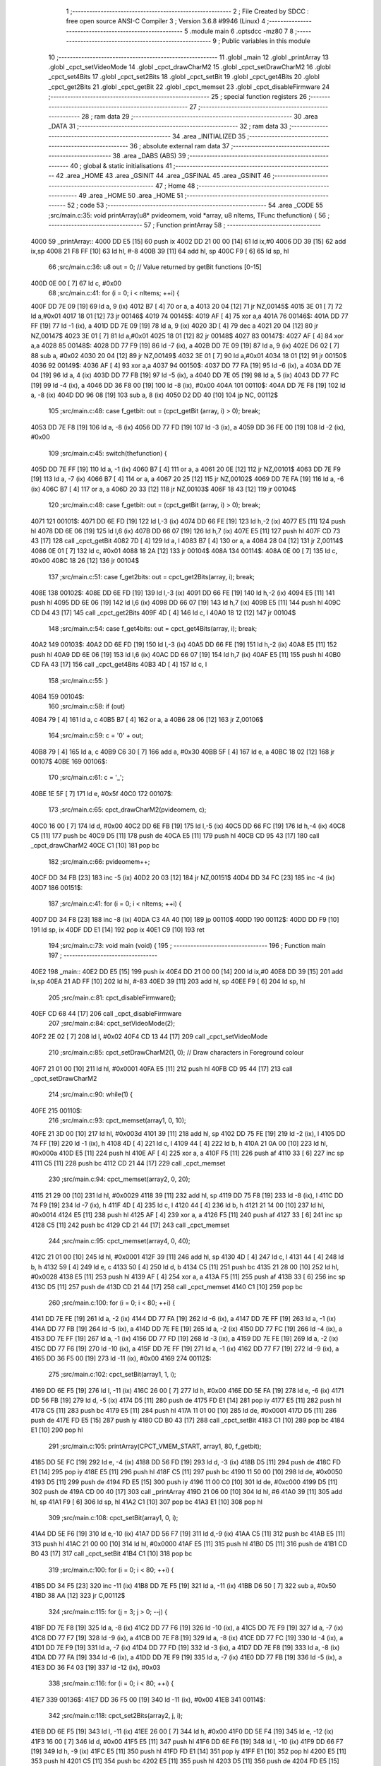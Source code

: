                               1 ;--------------------------------------------------------
                              2 ; File Created by SDCC : free open source ANSI-C Compiler
                              3 ; Version 3.6.8 #9946 (Linux)
                              4 ;--------------------------------------------------------
                              5 	.module main
                              6 	.optsdcc -mz80
                              7 	
                              8 ;--------------------------------------------------------
                              9 ; Public variables in this module
                             10 ;--------------------------------------------------------
                             11 	.globl _main
                             12 	.globl _printArray
                             13 	.globl _cpct_setVideoMode
                             14 	.globl _cpct_drawCharM2
                             15 	.globl _cpct_setDrawCharM2
                             16 	.globl _cpct_set4Bits
                             17 	.globl _cpct_set2Bits
                             18 	.globl _cpct_setBit
                             19 	.globl _cpct_get4Bits
                             20 	.globl _cpct_get2Bits
                             21 	.globl _cpct_getBit
                             22 	.globl _cpct_memset
                             23 	.globl _cpct_disableFirmware
                             24 ;--------------------------------------------------------
                             25 ; special function registers
                             26 ;--------------------------------------------------------
                             27 ;--------------------------------------------------------
                             28 ; ram data
                             29 ;--------------------------------------------------------
                             30 	.area _DATA
                             31 ;--------------------------------------------------------
                             32 ; ram data
                             33 ;--------------------------------------------------------
                             34 	.area _INITIALIZED
                             35 ;--------------------------------------------------------
                             36 ; absolute external ram data
                             37 ;--------------------------------------------------------
                             38 	.area _DABS (ABS)
                             39 ;--------------------------------------------------------
                             40 ; global & static initialisations
                             41 ;--------------------------------------------------------
                             42 	.area _HOME
                             43 	.area _GSINIT
                             44 	.area _GSFINAL
                             45 	.area _GSINIT
                             46 ;--------------------------------------------------------
                             47 ; Home
                             48 ;--------------------------------------------------------
                             49 	.area _HOME
                             50 	.area _HOME
                             51 ;--------------------------------------------------------
                             52 ; code
                             53 ;--------------------------------------------------------
                             54 	.area _CODE
                             55 ;src/main.c:35: void printArray(u8* pvideomem, void *array, u8 nItems, TFunc thefunction) {
                             56 ;	---------------------------------
                             57 ; Function printArray
                             58 ; ---------------------------------
   4000                      59 _printArray::
   4000 DD E5         [15]   60 	push	ix
   4002 DD 21 00 00   [14]   61 	ld	ix,#0
   4006 DD 39         [15]   62 	add	ix,sp
   4008 21 F8 FF      [10]   63 	ld	hl, #-8
   400B 39            [11]   64 	add	hl, sp
   400C F9            [ 6]   65 	ld	sp, hl
                             66 ;src/main.c:36: u8 out = 0; // Value returned by getBit functions [0-15]
   400D 0E 00         [ 7]   67 	ld	c, #0x00
                             68 ;src/main.c:41: for (i = 0; i < nItems; ++i) {
   400F DD 7E 09      [19]   69 	ld	a, 9 (ix)
   4012 B7            [ 4]   70 	or	a, a
   4013 20 04         [12]   71 	jr	NZ,00145$
   4015 3E 01         [ 7]   72 	ld	a,#0x01
   4017 18 01         [12]   73 	jr	00146$
   4019                      74 00145$:
   4019 AF            [ 4]   75 	xor	a,a
   401A                      76 00146$:
   401A DD 77 FF      [19]   77 	ld	-1 (ix), a
   401D DD 7E 09      [19]   78 	ld	a, 9 (ix)
   4020 3D            [ 4]   79 	dec	a
   4021 20 04         [12]   80 	jr	NZ,00147$
   4023 3E 01         [ 7]   81 	ld	a,#0x01
   4025 18 01         [12]   82 	jr	00148$
   4027                      83 00147$:
   4027 AF            [ 4]   84 	xor	a,a
   4028                      85 00148$:
   4028 DD 77 F9      [19]   86 	ld	-7 (ix), a
   402B DD 7E 09      [19]   87 	ld	a, 9 (ix)
   402E D6 02         [ 7]   88 	sub	a, #0x02
   4030 20 04         [12]   89 	jr	NZ,00149$
   4032 3E 01         [ 7]   90 	ld	a,#0x01
   4034 18 01         [12]   91 	jr	00150$
   4036                      92 00149$:
   4036 AF            [ 4]   93 	xor	a,a
   4037                      94 00150$:
   4037 DD 77 FA      [19]   95 	ld	-6 (ix), a
   403A DD 7E 04      [19]   96 	ld	a, 4 (ix)
   403D DD 77 FB      [19]   97 	ld	-5 (ix), a
   4040 DD 7E 05      [19]   98 	ld	a, 5 (ix)
   4043 DD 77 FC      [19]   99 	ld	-4 (ix), a
   4046 DD 36 F8 00   [19]  100 	ld	-8 (ix), #0x00
   404A                     101 00110$:
   404A DD 7E F8      [19]  102 	ld	a, -8 (ix)
   404D DD 96 08      [19]  103 	sub	a, 8 (ix)
   4050 D2 DD 40      [10]  104 	jp	NC, 00112$
                            105 ;src/main.c:48: case f_getbit:   out = (cpct_getBit (array, i) > 0); break;
   4053 DD 7E F8      [19]  106 	ld	a, -8 (ix)
   4056 DD 77 FD      [19]  107 	ld	-3 (ix), a
   4059 DD 36 FE 00   [19]  108 	ld	-2 (ix), #0x00
                            109 ;src/main.c:45: switch(thefunction) {
   405D DD 7E FF      [19]  110 	ld	a, -1 (ix)
   4060 B7            [ 4]  111 	or	a, a
   4061 20 0E         [12]  112 	jr	NZ,00101$
   4063 DD 7E F9      [19]  113 	ld	a, -7 (ix)
   4066 B7            [ 4]  114 	or	a, a
   4067 20 25         [12]  115 	jr	NZ,00102$
   4069 DD 7E FA      [19]  116 	ld	a, -6 (ix)
   406C B7            [ 4]  117 	or	a, a
   406D 20 33         [12]  118 	jr	NZ,00103$
   406F 18 43         [12]  119 	jr	00104$
                            120 ;src/main.c:48: case f_getbit:   out = (cpct_getBit (array, i) > 0); break;
   4071                     121 00101$:
   4071 DD 6E FD      [19]  122 	ld	l,-3 (ix)
   4074 DD 66 FE      [19]  123 	ld	h,-2 (ix)
   4077 E5            [11]  124 	push	hl
   4078 DD 6E 06      [19]  125 	ld	l,6 (ix)
   407B DD 66 07      [19]  126 	ld	h,7 (ix)
   407E E5            [11]  127 	push	hl
   407F CD 73 43      [17]  128 	call	_cpct_getBit
   4082 7D            [ 4]  129 	ld	a, l
   4083 B7            [ 4]  130 	or	a, a
   4084 28 04         [12]  131 	jr	Z,00114$
   4086 0E 01         [ 7]  132 	ld	c, #0x01
   4088 18 2A         [12]  133 	jr	00104$
   408A                     134 00114$:
   408A 0E 00         [ 7]  135 	ld	c, #0x00
   408C 18 26         [12]  136 	jr	00104$
                            137 ;src/main.c:51: case f_get2bits: out = cpct_get2Bits(array, i); break;
   408E                     138 00102$:
   408E DD 6E FD      [19]  139 	ld	l,-3 (ix)
   4091 DD 66 FE      [19]  140 	ld	h,-2 (ix)
   4094 E5            [11]  141 	push	hl
   4095 DD 6E 06      [19]  142 	ld	l,6 (ix)
   4098 DD 66 07      [19]  143 	ld	h,7 (ix)
   409B E5            [11]  144 	push	hl
   409C CD D4 43      [17]  145 	call	_cpct_get2Bits
   409F 4D            [ 4]  146 	ld	c, l
   40A0 18 12         [12]  147 	jr	00104$
                            148 ;src/main.c:54: case f_get4bits: out = cpct_get4Bits(array, i); break;
   40A2                     149 00103$:
   40A2 DD 6E FD      [19]  150 	ld	l,-3 (ix)
   40A5 DD 66 FE      [19]  151 	ld	h,-2 (ix)
   40A8 E5            [11]  152 	push	hl
   40A9 DD 6E 06      [19]  153 	ld	l,6 (ix)
   40AC DD 66 07      [19]  154 	ld	h,7 (ix)
   40AF E5            [11]  155 	push	hl
   40B0 CD FA 43      [17]  156 	call	_cpct_get4Bits
   40B3 4D            [ 4]  157 	ld	c, l
                            158 ;src/main.c:55: }
   40B4                     159 00104$:
                            160 ;src/main.c:58: if (out) 
   40B4 79            [ 4]  161 	ld	a, c
   40B5 B7            [ 4]  162 	or	a, a
   40B6 28 06         [12]  163 	jr	Z,00106$
                            164 ;src/main.c:59: c = '0' + out;
   40B8 79            [ 4]  165 	ld	a, c
   40B9 C6 30         [ 7]  166 	add	a, #0x30
   40BB 5F            [ 4]  167 	ld	e, a
   40BC 18 02         [12]  168 	jr	00107$
   40BE                     169 00106$:
                            170 ;src/main.c:61: c = '_';
   40BE 1E 5F         [ 7]  171 	ld	e, #0x5f
   40C0                     172 00107$:
                            173 ;src/main.c:65: cpct_drawCharM2(pvideomem, c);
   40C0 16 00         [ 7]  174 	ld	d, #0x00
   40C2 DD 6E FB      [19]  175 	ld	l,-5 (ix)
   40C5 DD 66 FC      [19]  176 	ld	h,-4 (ix)
   40C8 C5            [11]  177 	push	bc
   40C9 D5            [11]  178 	push	de
   40CA E5            [11]  179 	push	hl
   40CB CD 95 43      [17]  180 	call	_cpct_drawCharM2
   40CE C1            [10]  181 	pop	bc
                            182 ;src/main.c:66: pvideomem++;
   40CF DD 34 FB      [23]  183 	inc	-5 (ix)
   40D2 20 03         [12]  184 	jr	NZ,00151$
   40D4 DD 34 FC      [23]  185 	inc	-4 (ix)
   40D7                     186 00151$:
                            187 ;src/main.c:41: for (i = 0; i < nItems; ++i) {
   40D7 DD 34 F8      [23]  188 	inc	-8 (ix)
   40DA C3 4A 40      [10]  189 	jp	00110$
   40DD                     190 00112$:
   40DD DD F9         [10]  191 	ld	sp, ix
   40DF DD E1         [14]  192 	pop	ix
   40E1 C9            [10]  193 	ret
                            194 ;src/main.c:73: void main (void) {
                            195 ;	---------------------------------
                            196 ; Function main
                            197 ; ---------------------------------
   40E2                     198 _main::
   40E2 DD E5         [15]  199 	push	ix
   40E4 DD 21 00 00   [14]  200 	ld	ix,#0
   40E8 DD 39         [15]  201 	add	ix,sp
   40EA 21 AD FF      [10]  202 	ld	hl, #-83
   40ED 39            [11]  203 	add	hl, sp
   40EE F9            [ 6]  204 	ld	sp, hl
                            205 ;src/main.c:81: cpct_disableFirmware();
   40EF CD 68 44      [17]  206 	call	_cpct_disableFirmware
                            207 ;src/main.c:84: cpct_setVideoMode(2);
   40F2 2E 02         [ 7]  208 	ld	l, #0x02
   40F4 CD 13 44      [17]  209 	call	_cpct_setVideoMode
                            210 ;src/main.c:85: cpct_setDrawCharM2(1, 0); // Draw characters in Foreground colour
   40F7 21 01 00      [10]  211 	ld	hl, #0x0001
   40FA E5            [11]  212 	push	hl
   40FB CD 95 44      [17]  213 	call	_cpct_setDrawCharM2
                            214 ;src/main.c:90: while(1) {
   40FE                     215 00110$:
                            216 ;src/main.c:93: cpct_memset(array1, 0, 10);
   40FE 21 3D 00      [10]  217 	ld	hl, #0x003d
   4101 39            [11]  218 	add	hl, sp
   4102 DD 75 FE      [19]  219 	ld	-2 (ix), l
   4105 DD 74 FF      [19]  220 	ld	-1 (ix), h
   4108 4D            [ 4]  221 	ld	c, l
   4109 44            [ 4]  222 	ld	b, h
   410A 21 0A 00      [10]  223 	ld	hl, #0x000a
   410D E5            [11]  224 	push	hl
   410E AF            [ 4]  225 	xor	a, a
   410F F5            [11]  226 	push	af
   4110 33            [ 6]  227 	inc	sp
   4111 C5            [11]  228 	push	bc
   4112 CD 21 44      [17]  229 	call	_cpct_memset
                            230 ;src/main.c:94: cpct_memset(array2, 0, 20);
   4115 21 29 00      [10]  231 	ld	hl, #0x0029
   4118 39            [11]  232 	add	hl, sp
   4119 DD 75 F8      [19]  233 	ld	-8 (ix), l
   411C DD 74 F9      [19]  234 	ld	-7 (ix), h
   411F 4D            [ 4]  235 	ld	c, l
   4120 44            [ 4]  236 	ld	b, h
   4121 21 14 00      [10]  237 	ld	hl, #0x0014
   4124 E5            [11]  238 	push	hl
   4125 AF            [ 4]  239 	xor	a, a
   4126 F5            [11]  240 	push	af
   4127 33            [ 6]  241 	inc	sp
   4128 C5            [11]  242 	push	bc
   4129 CD 21 44      [17]  243 	call	_cpct_memset
                            244 ;src/main.c:95: cpct_memset(array4, 0, 40);
   412C 21 01 00      [10]  245 	ld	hl, #0x0001
   412F 39            [11]  246 	add	hl, sp
   4130 4D            [ 4]  247 	ld	c, l
   4131 44            [ 4]  248 	ld	b, h
   4132 59            [ 4]  249 	ld	e, c
   4133 50            [ 4]  250 	ld	d, b
   4134 C5            [11]  251 	push	bc
   4135 21 28 00      [10]  252 	ld	hl, #0x0028
   4138 E5            [11]  253 	push	hl
   4139 AF            [ 4]  254 	xor	a, a
   413A F5            [11]  255 	push	af
   413B 33            [ 6]  256 	inc	sp
   413C D5            [11]  257 	push	de
   413D CD 21 44      [17]  258 	call	_cpct_memset
   4140 C1            [10]  259 	pop	bc
                            260 ;src/main.c:100: for (i = 0; i < 80; ++i) {
   4141 DD 7E FE      [19]  261 	ld	a, -2 (ix)
   4144 DD 77 FA      [19]  262 	ld	-6 (ix), a
   4147 DD 7E FF      [19]  263 	ld	a, -1 (ix)
   414A DD 77 FB      [19]  264 	ld	-5 (ix), a
   414D DD 7E FE      [19]  265 	ld	a, -2 (ix)
   4150 DD 77 FC      [19]  266 	ld	-4 (ix), a
   4153 DD 7E FF      [19]  267 	ld	a, -1 (ix)
   4156 DD 77 FD      [19]  268 	ld	-3 (ix), a
   4159 DD 7E FE      [19]  269 	ld	a, -2 (ix)
   415C DD 77 F6      [19]  270 	ld	-10 (ix), a
   415F DD 7E FF      [19]  271 	ld	a, -1 (ix)
   4162 DD 77 F7      [19]  272 	ld	-9 (ix), a
   4165 DD 36 F5 00   [19]  273 	ld	-11 (ix), #0x00
   4169                     274 00112$:
                            275 ;src/main.c:102: cpct_setBit(array1, 1, i);
   4169 DD 6E F5      [19]  276 	ld	l, -11 (ix)
   416C 26 00         [ 7]  277 	ld	h, #0x00
   416E DD 5E FA      [19]  278 	ld	e, -6 (ix)
   4171 DD 56 FB      [19]  279 	ld	d, -5 (ix)
   4174 D5            [11]  280 	push	de
   4175 FD E1         [14]  281 	pop	iy
   4177 E5            [11]  282 	push	hl
   4178 C5            [11]  283 	push	bc
   4179 E5            [11]  284 	push	hl
   417A 11 01 00      [10]  285 	ld	de, #0x0001
   417D D5            [11]  286 	push	de
   417E FD E5         [15]  287 	push	iy
   4180 CD B0 43      [17]  288 	call	_cpct_setBit
   4183 C1            [10]  289 	pop	bc
   4184 E1            [10]  290 	pop	hl
                            291 ;src/main.c:105: printArray(CPCT_VMEM_START, array1, 80, f_getbit); 
   4185 DD 5E FC      [19]  292 	ld	e, -4 (ix)
   4188 DD 56 FD      [19]  293 	ld	d, -3 (ix)
   418B D5            [11]  294 	push	de
   418C FD E1         [14]  295 	pop	iy
   418E E5            [11]  296 	push	hl
   418F C5            [11]  297 	push	bc
   4190 11 50 00      [10]  298 	ld	de, #0x0050
   4193 D5            [11]  299 	push	de
   4194 FD E5         [15]  300 	push	iy
   4196 11 00 C0      [10]  301 	ld	de, #0xc000
   4199 D5            [11]  302 	push	de
   419A CD 00 40      [17]  303 	call	_printArray
   419D 21 06 00      [10]  304 	ld	hl, #6
   41A0 39            [11]  305 	add	hl, sp
   41A1 F9            [ 6]  306 	ld	sp, hl
   41A2 C1            [10]  307 	pop	bc
   41A3 E1            [10]  308 	pop	hl
                            309 ;src/main.c:108: cpct_setBit(array1, 0, i);
   41A4 DD 5E F6      [19]  310 	ld	e,-10 (ix)
   41A7 DD 56 F7      [19]  311 	ld	d,-9 (ix)
   41AA C5            [11]  312 	push	bc
   41AB E5            [11]  313 	push	hl
   41AC 21 00 00      [10]  314 	ld	hl, #0x0000
   41AF E5            [11]  315 	push	hl
   41B0 D5            [11]  316 	push	de
   41B1 CD B0 43      [17]  317 	call	_cpct_setBit
   41B4 C1            [10]  318 	pop	bc
                            319 ;src/main.c:100: for (i = 0; i < 80; ++i) {
   41B5 DD 34 F5      [23]  320 	inc	-11 (ix)
   41B8 DD 7E F5      [19]  321 	ld	a, -11 (ix)
   41BB D6 50         [ 7]  322 	sub	a, #0x50
   41BD 38 AA         [12]  323 	jr	C,00112$
                            324 ;src/main.c:115: for (j = 3; j > 0; --j) { 
   41BF DD 7E F8      [19]  325 	ld	a, -8 (ix)
   41C2 DD 77 F6      [19]  326 	ld	-10 (ix), a
   41C5 DD 7E F9      [19]  327 	ld	a, -7 (ix)
   41C8 DD 77 F7      [19]  328 	ld	-9 (ix), a
   41CB DD 7E F8      [19]  329 	ld	a, -8 (ix)
   41CE DD 77 FC      [19]  330 	ld	-4 (ix), a
   41D1 DD 7E F9      [19]  331 	ld	a, -7 (ix)
   41D4 DD 77 FD      [19]  332 	ld	-3 (ix), a
   41D7 DD 7E F8      [19]  333 	ld	a, -8 (ix)
   41DA DD 77 FA      [19]  334 	ld	-6 (ix), a
   41DD DD 7E F9      [19]  335 	ld	a, -7 (ix)
   41E0 DD 77 FB      [19]  336 	ld	-5 (ix), a
   41E3 DD 36 F4 03   [19]  337 	ld	-12 (ix), #0x03
                            338 ;src/main.c:116: for (i = 0; i < 80; ++i) {
   41E7                     339 00136$:
   41E7 DD 36 F5 00   [19]  340 	ld	-11 (ix), #0x00
   41EB                     341 00114$:
                            342 ;src/main.c:118: cpct_set2Bits(array2, j, i);
   41EB DD 6E F5      [19]  343 	ld	l, -11 (ix)
   41EE 26 00         [ 7]  344 	ld	h, #0x00
   41F0 DD 5E F4      [19]  345 	ld	e, -12 (ix)
   41F3 16 00         [ 7]  346 	ld	d, #0x00
   41F5 E5            [11]  347 	push	hl
   41F6 DD 6E F6      [19]  348 	ld	l, -10 (ix)
   41F9 DD 66 F7      [19]  349 	ld	h, -9 (ix)
   41FC E5            [11]  350 	push	hl
   41FD FD E1         [14]  351 	pop	iy
   41FF E1            [10]  352 	pop	hl
   4200 E5            [11]  353 	push	hl
   4201 C5            [11]  354 	push	bc
   4202 E5            [11]  355 	push	hl
   4203 D5            [11]  356 	push	de
   4204 FD E5         [15]  357 	push	iy
   4206 CD 2F 44      [17]  358 	call	_cpct_set2Bits
   4209 C1            [10]  359 	pop	bc
   420A E1            [10]  360 	pop	hl
                            361 ;src/main.c:121: printArray((u8*)0xC0A0, array2, 80, f_get2bits);
   420B DD 5E FC      [19]  362 	ld	e, -4 (ix)
   420E DD 56 FD      [19]  363 	ld	d, -3 (ix)
   4211 D5            [11]  364 	push	de
   4212 FD E1         [14]  365 	pop	iy
   4214 E5            [11]  366 	push	hl
   4215 C5            [11]  367 	push	bc
   4216 11 50 01      [10]  368 	ld	de, #0x0150
   4219 D5            [11]  369 	push	de
   421A FD E5         [15]  370 	push	iy
   421C 11 A0 C0      [10]  371 	ld	de, #0xc0a0
   421F D5            [11]  372 	push	de
   4220 CD 00 40      [17]  373 	call	_printArray
   4223 21 06 00      [10]  374 	ld	hl, #6
   4226 39            [11]  375 	add	hl, sp
   4227 F9            [ 6]  376 	ld	sp, hl
   4228 C1            [10]  377 	pop	bc
   4229 E1            [10]  378 	pop	hl
                            379 ;src/main.c:124: cpct_set2Bits(array2, 0, i);
   422A DD 5E FA      [19]  380 	ld	e,-6 (ix)
   422D DD 56 FB      [19]  381 	ld	d,-5 (ix)
   4230 C5            [11]  382 	push	bc
   4231 E5            [11]  383 	push	hl
   4232 21 00 00      [10]  384 	ld	hl, #0x0000
   4235 E5            [11]  385 	push	hl
   4236 D5            [11]  386 	push	de
   4237 CD 2F 44      [17]  387 	call	_cpct_set2Bits
   423A C1            [10]  388 	pop	bc
                            389 ;src/main.c:116: for (i = 0; i < 80; ++i) {
   423B DD 34 F5      [23]  390 	inc	-11 (ix)
   423E DD 7E F5      [19]  391 	ld	a, -11 (ix)
   4241 D6 50         [ 7]  392 	sub	a, #0x50
   4243 38 A6         [12]  393 	jr	C,00114$
                            394 ;src/main.c:115: for (j = 3; j > 0; --j) { 
   4245 DD 35 F4      [23]  395 	dec	-12 (ix)
   4248 DD 7E F4      [19]  396 	ld	a, -12 (ix)
   424B B7            [ 4]  397 	or	a, a
   424C 20 99         [12]  398 	jr	NZ,00136$
                            399 ;src/main.c:133: for (j = 0; j < 16; j++) { 
   424E DD 71 F6      [19]  400 	ld	-10 (ix), c
   4251 DD 70 F7      [19]  401 	ld	-9 (ix), b
   4254 DD 71 FC      [19]  402 	ld	-4 (ix), c
   4257 DD 70 FD      [19]  403 	ld	-3 (ix), b
   425A DD 36 F4 00   [19]  404 	ld	-12 (ix), #0x00
                            405 ;src/main.c:134: for (i = 0; i < 80; ++i) {
   425E                     406 00140$:
   425E DD 36 F5 00   [19]  407 	ld	-11 (ix), #0x00
   4262                     408 00118$:
                            409 ;src/main.c:136: u8 value = (i + j) & 0x0F;
   4262 DD 7E F5      [19]  410 	ld	a, -11 (ix)
   4265 DD 86 F4      [19]  411 	add	a, -12 (ix)
   4268 DD 77 FA      [19]  412 	ld	-6 (ix), a
   426B E6 0F         [ 7]  413 	and	a, #0x0f
   426D DD 77 AD      [19]  414 	ld	-83 (ix), a
                            415 ;src/main.c:139: cpct_set4Bits(array4, value, i);
   4270 DD 7E F5      [19]  416 	ld	a, -11 (ix)
   4273 DD 77 FA      [19]  417 	ld	-6 (ix), a
   4276 DD 36 FB 00   [19]  418 	ld	-5 (ix), #0x00
   427A DD 5E AD      [19]  419 	ld	e, -83 (ix)
   427D 16 00         [ 7]  420 	ld	d, #0x00
   427F DD 4E F6      [19]  421 	ld	c,-10 (ix)
   4282 DD 46 F7      [19]  422 	ld	b,-9 (ix)
   4285 DD 6E FA      [19]  423 	ld	l,-6 (ix)
   4288 DD 66 FB      [19]  424 	ld	h,-5 (ix)
   428B E5            [11]  425 	push	hl
   428C D5            [11]  426 	push	de
   428D C5            [11]  427 	push	bc
   428E CD 78 44      [17]  428 	call	_cpct_set4Bits
                            429 ;src/main.c:140: printArray((u8*)0xC140, array4, 80, f_get4bits);
   4291 DD 4E FC      [19]  430 	ld	c,-4 (ix)
   4294 DD 46 FD      [19]  431 	ld	b,-3 (ix)
   4297 21 50 02      [10]  432 	ld	hl, #0x0250
   429A E5            [11]  433 	push	hl
   429B C5            [11]  434 	push	bc
   429C 21 40 C1      [10]  435 	ld	hl, #0xc140
   429F E5            [11]  436 	push	hl
   42A0 CD 00 40      [17]  437 	call	_printArray
   42A3 21 06 00      [10]  438 	ld	hl, #6
   42A6 39            [11]  439 	add	hl, sp
   42A7 F9            [ 6]  440 	ld	sp, hl
                            441 ;src/main.c:134: for (i = 0; i < 80; ++i) {
   42A8 DD 34 F5      [23]  442 	inc	-11 (ix)
   42AB DD 7E F5      [19]  443 	ld	a, -11 (ix)
   42AE D6 50         [ 7]  444 	sub	a, #0x50
   42B0 38 B0         [12]  445 	jr	C,00118$
                            446 ;src/main.c:133: for (j = 0; j < 16; j++) { 
   42B2 DD 34 F4      [23]  447 	inc	-12 (ix)
   42B5 DD 7E F4      [19]  448 	ld	a, -12 (ix)
   42B8 D6 10         [ 7]  449 	sub	a, #0x10
   42BA 38 A2         [12]  450 	jr	C,00140$
                            451 ;src/main.c:147: for (i = 0; i < 80; ++i) {
   42BC DD 7E FE      [19]  452 	ld	a, -2 (ix)
   42BF DD 77 F6      [19]  453 	ld	-10 (ix), a
   42C2 DD 7E FF      [19]  454 	ld	a, -1 (ix)
   42C5 DD 77 F7      [19]  455 	ld	-9 (ix), a
   42C8 DD 7E FE      [19]  456 	ld	a, -2 (ix)
   42CB DD 77 FC      [19]  457 	ld	-4 (ix), a
   42CE DD 7E FF      [19]  458 	ld	a, -1 (ix)
   42D1 DD 77 FD      [19]  459 	ld	-3 (ix), a
   42D4 DD 36 F5 00   [19]  460 	ld	-11 (ix), #0x00
   42D8                     461 00122$:
                            462 ;src/main.c:149: cpct_setBit(array1, 1, i);
   42D8 DD 5E F5      [19]  463 	ld	e, -11 (ix)
   42DB 16 00         [ 7]  464 	ld	d, #0x00
   42DD DD 4E F6      [19]  465 	ld	c,-10 (ix)
   42E0 DD 46 F7      [19]  466 	ld	b,-9 (ix)
   42E3 D5            [11]  467 	push	de
   42E4 21 01 00      [10]  468 	ld	hl, #0x0001
   42E7 E5            [11]  469 	push	hl
   42E8 C5            [11]  470 	push	bc
   42E9 CD B0 43      [17]  471 	call	_cpct_setBit
                            472 ;src/main.c:152: printArray(CPCT_VMEM_START, array1, 80, f_getbit); 
   42EC DD 4E FC      [19]  473 	ld	c,-4 (ix)
   42EF DD 46 FD      [19]  474 	ld	b,-3 (ix)
   42F2 21 50 00      [10]  475 	ld	hl, #0x0050
   42F5 E5            [11]  476 	push	hl
   42F6 C5            [11]  477 	push	bc
   42F7 21 00 C0      [10]  478 	ld	hl, #0xc000
   42FA E5            [11]  479 	push	hl
   42FB CD 00 40      [17]  480 	call	_printArray
   42FE 21 06 00      [10]  481 	ld	hl, #6
   4301 39            [11]  482 	add	hl, sp
   4302 F9            [ 6]  483 	ld	sp, hl
                            484 ;src/main.c:147: for (i = 0; i < 80; ++i) {
   4303 DD 34 F5      [23]  485 	inc	-11 (ix)
   4306 DD 7E F5      [19]  486 	ld	a, -11 (ix)
   4309 D6 50         [ 7]  487 	sub	a, #0x50
   430B 38 CB         [12]  488 	jr	C,00122$
                            489 ;src/main.c:158: for (j = 3; j > 0; --j) { 
   430D DD 4E F8      [19]  490 	ld	c,-8 (ix)
   4310 DD 46 F9      [19]  491 	ld	b,-7 (ix)
   4313 DD 5E F8      [19]  492 	ld	e,-8 (ix)
   4316 DD 56 F9      [19]  493 	ld	d,-7 (ix)
   4319 DD 36 F4 03   [19]  494 	ld	-12 (ix), #0x03
                            495 ;src/main.c:159: for (i = 0; i < 80; ++i) {
   431D                     496 00146$:
   431D DD 36 F5 00   [19]  497 	ld	-11 (ix), #0x00
   4321                     498 00124$:
                            499 ;src/main.c:161: cpct_set2Bits(array2, j, i);
   4321 DD 6E F5      [19]  500 	ld	l, -11 (ix)
   4324 26 00         [ 7]  501 	ld	h, #0x00
   4326 DD 7E F4      [19]  502 	ld	a, -12 (ix)
   4329 DD 77 F6      [19]  503 	ld	-10 (ix), a
   432C DD 36 F7 00   [19]  504 	ld	-9 (ix), #0x00
   4330 C5            [11]  505 	push	bc
   4331 FD E1         [14]  506 	pop	iy
   4333 C5            [11]  507 	push	bc
   4334 D5            [11]  508 	push	de
   4335 E5            [11]  509 	push	hl
   4336 DD 6E F6      [19]  510 	ld	l,-10 (ix)
   4339 DD 66 F7      [19]  511 	ld	h,-9 (ix)
   433C E5            [11]  512 	push	hl
   433D FD E5         [15]  513 	push	iy
   433F CD 2F 44      [17]  514 	call	_cpct_set2Bits
   4342 D1            [10]  515 	pop	de
   4343 C1            [10]  516 	pop	bc
                            517 ;src/main.c:164: printArray((u8*)0xC0A0, array2, 80, f_get2bits); 
   4344 D5            [11]  518 	push	de
   4345 FD E1         [14]  519 	pop	iy
   4347 C5            [11]  520 	push	bc
   4348 D5            [11]  521 	push	de
   4349 21 50 01      [10]  522 	ld	hl, #0x0150
   434C E5            [11]  523 	push	hl
   434D FD E5         [15]  524 	push	iy
   434F 21 A0 C0      [10]  525 	ld	hl, #0xc0a0
   4352 E5            [11]  526 	push	hl
   4353 CD 00 40      [17]  527 	call	_printArray
   4356 21 06 00      [10]  528 	ld	hl, #6
   4359 39            [11]  529 	add	hl, sp
   435A F9            [ 6]  530 	ld	sp, hl
   435B D1            [10]  531 	pop	de
   435C C1            [10]  532 	pop	bc
                            533 ;src/main.c:159: for (i = 0; i < 80; ++i) {
   435D DD 34 F5      [23]  534 	inc	-11 (ix)
   4360 DD 7E F5      [19]  535 	ld	a, -11 (ix)
   4363 D6 50         [ 7]  536 	sub	a, #0x50
   4365 38 BA         [12]  537 	jr	C,00124$
                            538 ;src/main.c:158: for (j = 3; j > 0; --j) { 
   4367 DD 35 F4      [23]  539 	dec	-12 (ix)
   436A DD 7E F4      [19]  540 	ld	a, -12 (ix)
   436D B7            [ 4]  541 	or	a, a
   436E 20 AD         [12]  542 	jr	NZ,00146$
   4370 C3 FE 40      [10]  543 	jp	00110$
                            544 	.area _CODE
                            545 	.area _INITIALIZER
                            546 	.area _CABS (ABS)
